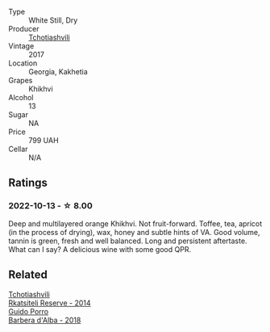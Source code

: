 #+attr_html: :class wine-main-image
[[file:/images/80/9b126c-20d4-4a87-9c0f-fd297198781b/2022-10-14-08-44-49-149693E7-6ED4-41B1-97F1-15FD709339F5-1-105-c.webp]]

- Type :: White Still, Dry
- Producer :: [[barberry:/producers/f5dd673c-b366-445d-8be4-5183802d56db][Tchotiashvili]]
- Vintage :: 2017
- Location :: Georgia, Kakhetia
- Grapes :: Khikhvi
- Alcohol :: 13
- Sugar :: NA
- Price :: 799 UAH
- Cellar :: N/A

** Ratings

*** 2022-10-13 - ☆ 8.00

Deep and multilayered orange Khikhvi. Not fruit-forward. Toffee, tea, apricot (in the process of drying), wax, honey and subtle hints of VA. Good volume, tannin is green, fresh and well balanced. Long and persistent aftertaste. What can I say? A delicious wine with some good QPR.

** Related

#+begin_export html
<div class="flex-container">
  <a class="flex-item flex-item-left" href="/wines/5b395bd8-c090-4bde-83b9-df409520dd90.html">
    <img class="flex-bottle" src="/images/5b/395bd8-c090-4bde-83b9-df409520dd90/2021-12-27-18-20-41-F222AA12-E679-425C-9E63-BCC17A3C9156-1-105-c.webp"></img>
    <section class="h">Tchotiashvili</section>
    <section class="h text-bolder">Rkatsiteli Reserve - 2014</section>
  </a>

  <a class="flex-item flex-item-right" href="/wines/c93696fa-e43d-429e-b617-67a770c5f78d.html">
    <img class="flex-bottle" src="/images/c9/3696fa-e43d-429e-b617-67a770c5f78d/2022-06-09-22-11-03-IMG-0396.webp"></img>
    <section class="h">Guido Porro</section>
    <section class="h text-bolder">Barbera d'Alba - 2018</section>
  </a>

</div>
#+end_export
